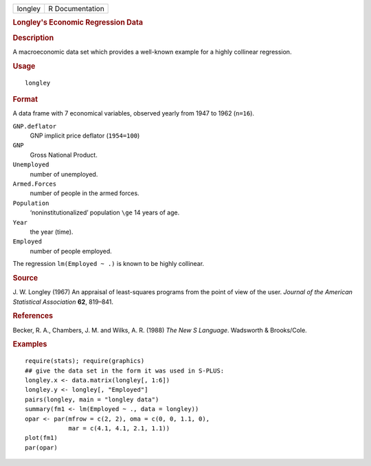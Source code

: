 .. container::

   .. container::

      ======= ===============
      longley R Documentation
      ======= ===============

      .. rubric:: Longley's Economic Regression Data
         :name: longleys-economic-regression-data

      .. rubric:: Description
         :name: description

      A macroeconomic data set which provides a well-known example for a
      highly collinear regression.

      .. rubric:: Usage
         :name: usage

      ::

         longley

      .. rubric:: Format
         :name: format

      A data frame with 7 economical variables, observed yearly from
      1947 to 1962 (``n=16``).

      ``GNP.deflator``
         GNP implicit price deflator (``1954=100``)

      ``GNP``
         Gross National Product.

      ``Unemployed``
         number of unemployed.

      ``Armed.Forces``
         number of people in the armed forces.

      ``Population``
         ‘noninstitutionalized’ population ``\ge`` 14 years of age.

      ``Year``
         the year (time).

      ``Employed``
         number of people employed.

      The regression ``lm(Employed ~ .)`` is known to be highly
      collinear.

      .. rubric:: Source
         :name: source

      J. W. Longley (1967) An appraisal of least-squares programs from
      the point of view of the user. *Journal of the American
      Statistical Association* **62**, 819–841.

      .. rubric:: References
         :name: references

      Becker, R. A., Chambers, J. M. and Wilks, A. R. (1988) *The New S
      Language*. Wadsworth & Brooks/Cole.

      .. rubric:: Examples
         :name: examples

      ::

         require(stats); require(graphics)
         ## give the data set in the form it was used in S-PLUS:
         longley.x <- data.matrix(longley[, 1:6])
         longley.y <- longley[, "Employed"]
         pairs(longley, main = "longley data")
         summary(fm1 <- lm(Employed ~ ., data = longley))
         opar <- par(mfrow = c(2, 2), oma = c(0, 0, 1.1, 0),
                     mar = c(4.1, 4.1, 2.1, 1.1))
         plot(fm1)
         par(opar)
